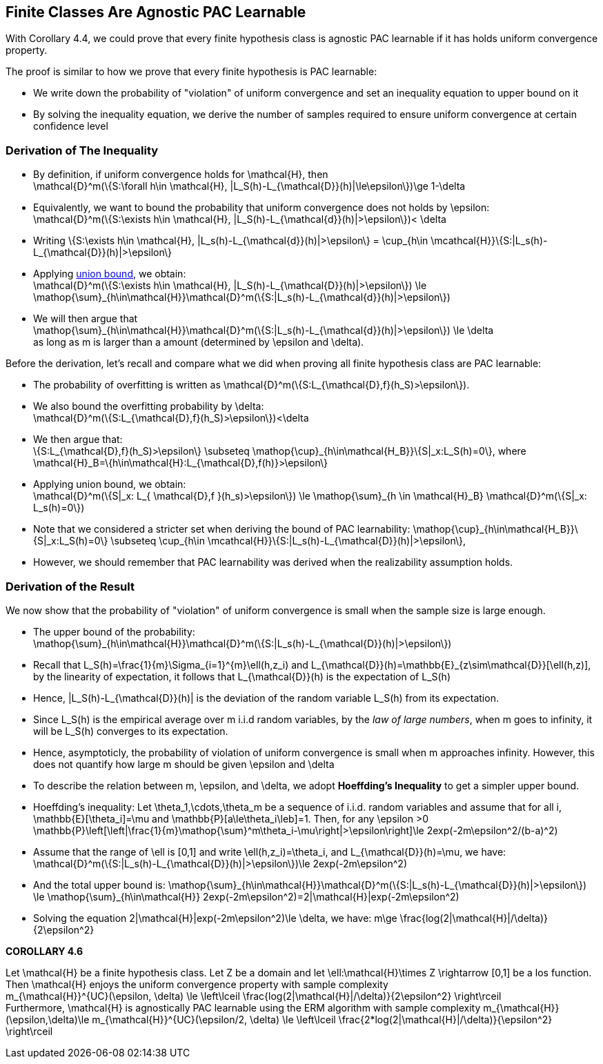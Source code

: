 ## Finite Classes Are Agnostic PAC Learnable

With Corollary 4.4, we could prove that every finite hypothesis class is agnostic PAC learnable if it has holds uniform convergence property.

The proof is similar to how we prove that every finite hypothesis is PAC learnable:

* We write down the probability of "violation" of uniform convergence and set an inequality equation to upper bound on it
* By solving the inequality equation, we derive the number of samples required to ensure uniform convergence at certain confidence level


### Derivation of The Inequality
* By definition, if uniform convergence holds for $$\mathcal{H}$$, then + 
$$\mathcal{D}^m(\{S:\forall h\in \mathcal{H}, |L_S(h)-L_{\mathcal{D}}(h)|\le\epsilon\})\ge 1-\delta$$ 
* Equivalently, we want to bound the probability that uniform convergence does not holds by $$\epsilon$$: +
$$\mathcal{D}^m(\{S:\exists h\in \mathcal{H}, |L_S(h)-L_{\mathcal{d}}(h)|>\epsilon\})< \delta$$
* Writing $$\{S:\exists h\in \mathcal{H}, |L_s(h)-L_{\mathcal{d}}(h)|>\epsilon\} = \cup_{h\in \mcathcal{H}}\{S:|L_s(h)-L_{\mathcal{D}}(h)|>\epsilon\}$$
* Applying xref:chapter2-3#lemma_union_bound[union bound], we obtain: +
$$\mathcal{D}^m(\{S:\exists h\in \mathcal{H}, |L_S(h)-L_{\mathcal{D}}(h)|>\epsilon\}) \le \mathop{\sum}_{h\in\mathcal{H}}\mathcal{D}^m(\{S:|L_s(h)-L_{\mathcal{d}}(h)|>\epsilon\})$$
* We will then argue that +
$$\mathop{\sum}_{h\in\mathcal{H}}\mathcal{D}^m(\{S:|L_s(h)-L_{\mathcal{d}}(h)|>\epsilon\}) \le \delta$$ +
as long as $$m$$ is larger than a amount (determined by \epsilon and \delta). 

Before the derivation, let's recall and compare what we did when proving all finite hypothesis class are PAC learnable: 

* The probability of overfitting is written as $$\mathcal{D}^m(\{S:L_{\mathcal{D},f}(h_S)>\epsilon\})$$.
* We also bound the overfitting probability by $$\delta$$: +
$$\mathcal{D}^m(\{S:L_{\mathcal{D},f}(h_S)>\epsilon\})<\delta$$
* We then argue that: +
$$\{S:L_{\mathcal{D},f}(h_S)>\epsilon\} \subseteq \mathop{\cup}_{h\in\mathcal{H_B}}\{S|_x:L_S(h)=0\}$$, where +
$$\mathcal{H}_B=\{h\in\mathcal{H}:L_{\mathcal{D},f(h)}>\epsilon\}$$
* Applying union bound, we obtain: +
$$\mathcal{D}^m(\{S|_x: L_{ \mathcal{D},f }(h_s)>\epsilon\}) \le \mathop{\sum}_{h \in \mathcal{H}_B} \mathcal{D}^m(\{S|_x: L_s(h)=0\})$$

* Note that we considered a stricter set when deriving the bound of PAC learnability:
$$\mathop{\cup}_{h\in\mathcal{H_B}}\{S|_x:L_S(h)=0\} \subseteq \cup_{h\in \mcathcal{H}}\{S:|L_s(h)-L_{\mathcal{D}}(h)|>\epsilon\}$$, 
* However, we should remember that PAC learnability was derived when the realizability assumption holds.

### Derivation of the Result
We now show that the probability of "violation" of uniform convergence is small when the sample size is large enough.

* The upper bound of the probability: +
$$\mathop{\sum}_{h\in\mathcal{H}}\mathcal{D}^m(\{S:|L_s(h)-L_{\mathcal{D}}(h)|>\epsilon\})$$
* Recall that $$L_S(h)=\frac{1}{m}\Sigma_{i=1}^{m}\ell(h,z_i)$$ and $$L_{\mathcal{D}}(h)=\mathbb{E}_{z\sim\mathcal{D}}[\ell(h,z)]$$, by the linearity of expectation, it follows that $$L_{\mathcal{D}}(h)$$ is the expectation of $$L_S(h)$$
* Hence, $$|L_S(h)-L_{\mathcal{D}}(h)|$$ is the deviation of the random variable $$L_S(h)$$ from its expectation.
* Since $$L_S(h)$$ is the empirical average over $$m$$ i.i.d random variables, by the __law of large numbers__, when $$m$$ goes to infinity, it will be $$L_S(h)$$ converges to its expectation.
* Hence, asymptoticly, the probability of violation of uniform convergence is small when $$m$$ approaches infinity. However, this does not quantify how large $$m$$ should be given $$\epsilon$$ and $$\delta$$
* To describe the relation between $$m$$, $$\epsilon$$, and $$\delta$$, we adopt **Hoeffding's Inequality** to get a simpler upper bound.

[[lemma_hoeffding_inequality]]
* Hoeffding's inequality: Let $$\theta_1,\cdots,\theta_m$$ be a sequence of i.i.d. random variables and assume that for all $$i$$, $$\mathbb{E}[\theta_i]=\mu$$ and $$\mathbb{P}[a\le\theta_i\leb]=1$$. Then, for any $$\epsilon >0$$  + 
$$\mathbb{P}\left[\left|\frac{1}{m}\mathop{\sum}^m\theta_i-\mu\right|>\epsilon\right]\le 2exp(-2m\epsilon^2/(b-a)^2)$$

* Assume that the range of $$\ell$$ is $$[0,1]$$ and write $$\ell(h,z_i)=\theta_i$$, and $$L_{\mathcal{D}}(h)=\mu$$, we have: +
$$\mathcal{D}^m(\{S:|L_s(h)-L_{\mathcal{D}}(h)|>\epsilon\})\le 2exp(-2m\epsilon^2)$$

* And the total upper bound is:
$$\mathop{\sum}_{h\in\mathcal{H}}\mathcal{D}^m(\{S:|L_s(h)-L_{\mathcal{D}}(h)|>\epsilon\}) \le \mathop{\sum}_{h\in\mathcal{H}} 2exp(-2m\epsilon^2)=2|\mathcal{H}|exp(-2m\epsilon^2)$$

* Solving the equation $$2|\mathcal{H}|exp(-2m\epsilon^2)\le \delta$$, we have:
$$m\ge \frac{log(2|\mathcal{H}|/\delta)}{2\epsilon^2}$$

**COROLLARY 4.6**
[[corollary4.6]]
Let $$ \mathcal{H}$$ be a finite hypothesis class. Let $$Z$$ be a domain and let $$\ell:\mathcal{H}\times Z \rightarrow [0,1]$$ be a los function. Then $$\mathcal{H}$$ enjoys the uniform convergence property with sample complexity +
$$m_{\mathcal{H}}^{UC}(\epsilon, \delta) \le \left\lceil \frac{log(2|\mathcal{H}|/\delta)}{2\epsilon^2} \right\rceil$$ +
Furthermore, $$\mathcal{H}$$ is agnostically PAC learnable using the ERM algorithm with sample complexity 
// $$m_{\mathcal{H}}(\epsilon,\delta)\le $m_{\mathcal{H}}^{UC}(\epsilon/2, \delta) \le \left\lceil \frac{2*log(2|\mathcal{H}|/\delta)}{\epsilon^2} \right\rceil$$
$$m_{\mathcal{H}}(\epsilon,\delta)\le m_{\mathcal{H}}^{UC}(\epsilon/2, \delta) \le \left\lceil \frac{2*log(2|\mathcal{H}|/\delta)}{\epsilon^2} \right\rceil$$


